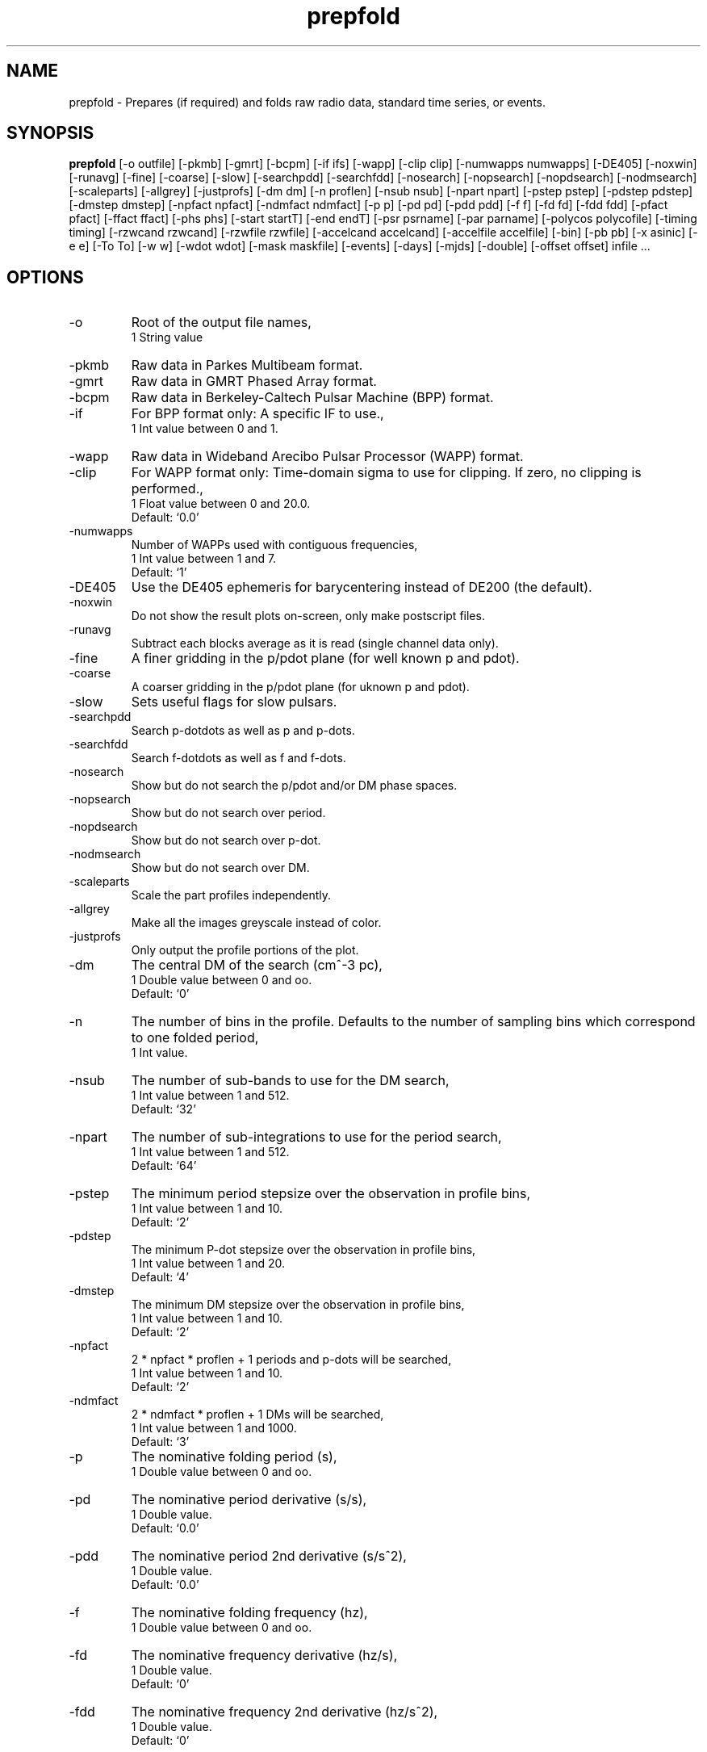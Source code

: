 .\" clig manual page template
.\" (C) 1995 Harald Kirsch (kir@iitb.fhg.de)
.\"
.\" This file was generated by
.\" clig -- command line interface generator
.\"
.\"
.\" Clig will always edit the lines between pairs of `cligPart ...',
.\" but will not complain, if a pair is missing. So, if you want to
.\" make up a certain part of the manual page by hand rather than have
.\" it edited by clig, remove the respective pair of cligPart-lines.
.\"
.\" cligPart TITLE
.TH "prepfold" 1 "31Mar03" "Clig-manuals" "Programmer's Manual"
.\" cligPart TITLE end

.\" cligPart NAME
.SH NAME
prepfold \- Prepares (if required) and folds raw radio data, standard time series, or events.
.\" cligPart NAME end

.\" cligPart SYNOPSIS
.SH SYNOPSIS
.B prepfold
[-o outfile]
[-pkmb]
[-gmrt]
[-bcpm]
[-if ifs]
[-wapp]
[-clip clip]
[-numwapps numwapps]
[-DE405]
[-noxwin]
[-runavg]
[-fine]
[-coarse]
[-slow]
[-searchpdd]
[-searchfdd]
[-nosearch]
[-nopsearch]
[-nopdsearch]
[-nodmsearch]
[-scaleparts]
[-allgrey]
[-justprofs]
[-dm dm]
[-n proflen]
[-nsub nsub]
[-npart npart]
[-pstep pstep]
[-pdstep pdstep]
[-dmstep dmstep]
[-npfact npfact]
[-ndmfact ndmfact]
[-p p]
[-pd pd]
[-pdd pdd]
[-f f]
[-fd fd]
[-fdd fdd]
[-pfact pfact]
[-ffact ffact]
[-phs phs]
[-start startT]
[-end endT]
[-psr psrname]
[-par parname]
[-polycos polycofile]
[-timing timing]
[-rzwcand rzwcand]
[-rzwfile rzwfile]
[-accelcand accelcand]
[-accelfile accelfile]
[-bin]
[-pb pb]
[-x asinic]
[-e e]
[-To To]
[-w w]
[-wdot wdot]
[-mask maskfile]
[-events]
[-days]
[-mjds]
[-double]
[-offset offset]
infile ...
.\" cligPart SYNOPSIS end

.\" cligPart OPTIONS
.SH OPTIONS
.IP -o
Root of the output file names,
.br
1 String value
.IP -pkmb
Raw data in Parkes Multibeam format.
.IP -gmrt
Raw data in GMRT Phased Array format.
.IP -bcpm
Raw data in Berkeley-Caltech Pulsar Machine (BPP) format.
.IP -if
For BPP format only:  A specific IF to use.,
.br
1 Int value between 0 and 1.
.IP -wapp
Raw data in Wideband Arecibo Pulsar Processor (WAPP) format.
.IP -clip
For WAPP format only:  Time-domain sigma to use for clipping.  If zero, no clipping is performed.,
.br
1 Float value between 0 and 20.0.
.br
Default: `0.0'
.IP -numwapps
Number of WAPPs used with contiguous frequencies,
.br
1 Int value between 1 and 7.
.br
Default: `1'
.IP -DE405
Use the DE405 ephemeris for barycentering instead of DE200 (the default).
.IP -noxwin
Do not show the result plots on-screen, only make postscript files.
.IP -runavg
Subtract each blocks average as it is read (single channel data only).
.IP -fine
A finer gridding in the p/pdot plane (for well known p and pdot).
.IP -coarse
A coarser gridding in the p/pdot plane (for uknown p and pdot).
.IP -slow
Sets useful flags for slow pulsars.
.IP -searchpdd
Search p-dotdots as well as p and p-dots.
.IP -searchfdd
Search f-dotdots as well as f and f-dots.
.IP -nosearch
Show but do not search the p/pdot and/or DM phase spaces.
.IP -nopsearch
Show but do not search over period.
.IP -nopdsearch
Show but do not search over p-dot.
.IP -nodmsearch
Show but do not search over DM.
.IP -scaleparts
Scale the part profiles independently.
.IP -allgrey
Make all the images greyscale instead of color.
.IP -justprofs
Only output the profile portions of the plot.
.IP -dm
The central DM of the search (cm^-3 pc),
.br
1 Double value between 0 and oo.
.br
Default: `0'
.IP -n
The number of bins in the profile.  Defaults to the number of sampling bins which correspond to one folded period,
.br
1 Int value.
.IP -nsub
The number of sub-bands to use for the DM search,
.br
1 Int value between 1 and 512.
.br
Default: `32'
.IP -npart
The number of sub-integrations to use for the period search,
.br
1 Int value between 1 and 512.
.br
Default: `64'
.IP -pstep
The minimum period stepsize over the observation in profile bins,
.br
1 Int value between 1 and 10.
.br
Default: `2'
.IP -pdstep
The minimum P-dot stepsize over the observation in profile bins,
.br
1 Int value between 1 and 20.
.br
Default: `4'
.IP -dmstep
The minimum DM stepsize over the observation in profile bins,
.br
1 Int value between 1 and 10.
.br
Default: `2'
.IP -npfact
2 * npfact * proflen + 1 periods and p-dots will be searched,
.br
1 Int value between 1 and 10.
.br
Default: `2'
.IP -ndmfact
2 * ndmfact * proflen + 1 DMs will be searched,
.br
1 Int value between 1 and 1000.
.br
Default: `3'
.IP -p
The nominative folding period (s),
.br
1 Double value between 0 and oo.
.IP -pd
The nominative period derivative (s/s),
.br
1 Double value.
.br
Default: `0.0'
.IP -pdd
The nominative period 2nd derivative (s/s^2),
.br
1 Double value.
.br
Default: `0.0'
.IP -f
The nominative folding frequency (hz),
.br
1 Double value between 0 and oo.
.IP -fd
The nominative frequency derivative (hz/s),
.br
1 Double value.
.br
Default: `0'
.IP -fdd
The nominative frequency 2nd derivative (hz/s^2),
.br
1 Double value.
.br
Default: `0'
.IP -pfact
A factor to multiple the candidate p and p-dot by,
.br
1 Double value between 0.0 and 100.0.
.br
Default: `1.0'
.IP -ffact
A factor to multiple the candidate f and f-dot by,
.br
1 Double value between 0.0 and 100.0.
.br
Default: `1.0'
.IP -phs
Offset phase for the profil,
.br
1 Double value between 0.0 and 1.0.
.br
Default: `0.0'
.IP -start
The folding start time as a fraction of the full obs,
.br
1 Double value between 0.0 and 1.0.
.br
Default: `0.0'
.IP -end
The folding end time as a fraction of the full obs,
.br
1 Double value between 0.0 and 1.0.
.br
Default: `1.0'
.IP -psr
Name of pulsar to fold (do not include J or B),
.br
1 String value
.IP -par
Name of a TEMPO par file from which to get PSR params,
.br
1 String value
.IP -polycos
File containing TEMPO polycos for psrname (not required),
.br
1 String value
.IP -timing
Sets useful flags for TOA generation.  Generates polycos (if required) based on the par file specified.,
.br
1 String value
.IP -rzwcand
The candidate number to fold from 'infile'_rzw.cand,
.br
1 Int value between 1 and oo.
.IP -rzwfile
Name of the rzw search '.cand' file to use (with suffix),
.br
1 String value
.IP -accelcand
The candidate number to fold from 'infile'_rzw.cand,
.br
1 Int value between 1 and oo.
.IP -accelfile
Name of the accel search '.cand' file to use (with suffix),
.br
1 String value
.IP -bin
Fold a binary pulsar.  Must include all of the following parameters.
.IP -pb
The orbital period (s),
.br
1 Double value between 0 and oo.
.IP -x
The projected orbital semi-major axis (lt-sec),
.br
1 Double value between 0 and oo.
.IP -e
The orbital eccentricity,
.br
1 Double value between 0 and 0.9999999.
.br
Default: `0'
.IP -To
The time of periastron passage (MJD),
.br
1 Double value between 0 and oo.
.IP -w
Longitude of periastron (deg),
.br
1 Double value between 0 and 360.
.IP -wdot
Rate of advance of periastron (deg/yr),
.br
1 Double value.
.br
Default: `0'
.IP -mask
File containing masking information to use,
.br
1 String value
.IP -events
Use a event file instead of a time series (.dat) file.
.IP -days
Events are in days since the EPOCH in the '.inf' file (default is seconds).
.IP -mjds
Events are in MJDs.
.IP -double
Events are in binary double precision (default is ASCII).
.IP -offset
A time offset to add to the 1st event in the same units as the events,
.br
1 Double value.
.br
Default: `0'
.IP infile
Input data file name.  If the data is not in a regognized raw data format, it should be a file containing a time series of single-precision floats or short ints.  In this case a '.inf' file with the same root filename must also exist (Note that this means that the input data file must have a suffix that starts with a period).
.\" cligPart OPTIONS end

.\" cligPart DESCRIPTION
.SH DESCRIPTION
This manual page was generated automagically by clig, the
Command Line Interface Generator. Actually the programmer
using clig was supposed to edit this part of the manual
page after
generating it with clig, but obviously (s)he didn't.

Sadly enough clig does not yet have the power to pick a good
program description out of blue air ;-(
.\" cligPart DESCRIPTION end
